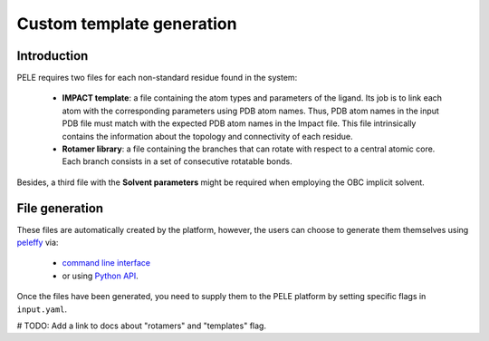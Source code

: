 ==========================
Custom template generation
==========================

Introduction
-------------

PELE requires two files for each non-standard residue found in the system:

    * **IMPACT template**: a file containing the atom types and parameters of the ligand. Its job is to link each atom with the corresponding parameters using PDB atom names. Thus, PDB atom names in the input PDB file must match with the expected PDB atom names in the Impact file. This file intrinsically contains the information about the topology and connectivity of each residue.

    * **Rotamer library**: a file containing the branches that can rotate with respect to a central atomic core. Each branch consists in a set of consecutive rotatable bonds.

Besides, a third file with the **Solvent parameters** might be required when employing the OBC implicit solvent.

.. image:: https://martimunicoy.github.io/peleffy/_images/PELE_templates_scheme.png
    :width: 450
    :align: center


File generation
---------------

These files are automatically created by the platform, however, the users can choose to generate them themselves
using `peleffy <../tutorials/peleffy.html>`_ via:

    * `command line interface <../tutorials/peleffy.html#command-line>`_

    * or using `Python API <../tutorials/peleffy.html#api>`_.

Once the files have been generated, you need to supply them to the PELE platform by setting specific flags
in ``input.yaml``.

# TODO: Add a link to docs about "rotamers" and "templates" flag.

